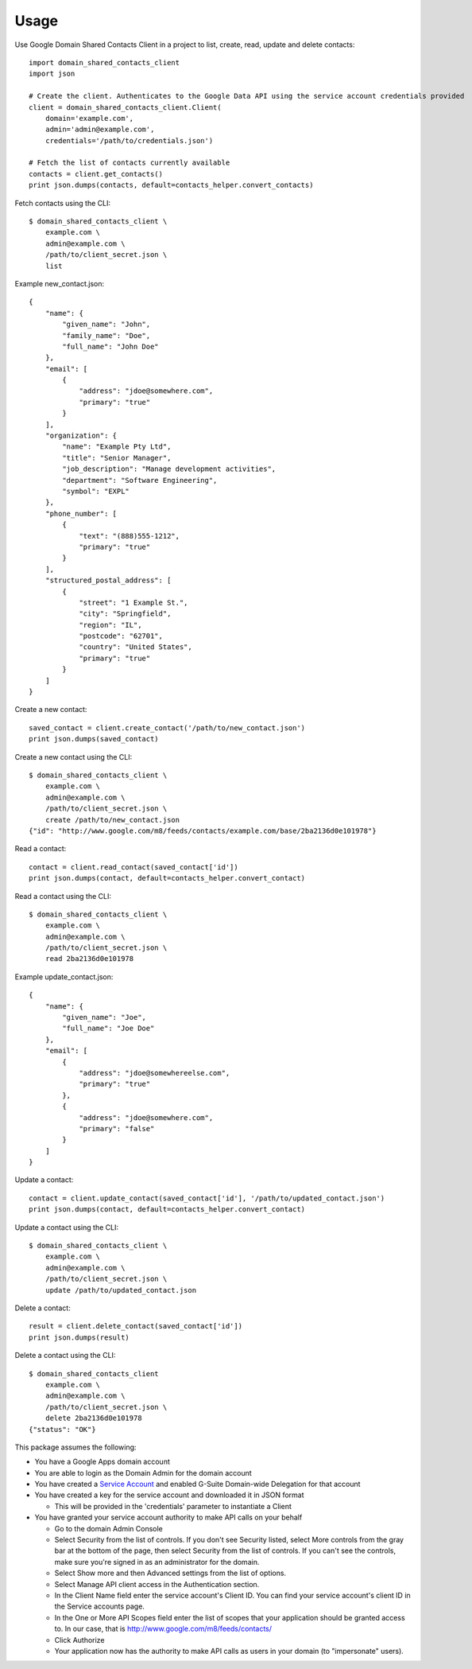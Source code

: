 =====
Usage
=====


Use Google Domain Shared Contacts Client in a project to list, create, read, update and delete contacts::

    import domain_shared_contacts_client
    import json
    
    # Create the client. Authenticates to the Google Data API using the service account credentials provided
    client = domain_shared_contacts_client.Client(
        domain='example.com', 
        admin='admin@example.com', 
        credentials='/path/to/credentials.json')
    
    # Fetch the list of contacts currently available
    contacts = client.get_contacts()
    print json.dumps(contacts, default=contacts_helper.convert_contacts)

Fetch contacts using the CLI::

    $ domain_shared_contacts_client \
        example.com \
        admin@example.com \
        /path/to/client_secret.json \
        list

Example new_contact.json::

    {
        "name": {
            "given_name": "John",
            "family_name": "Doe",
            "full_name": "John Doe"
        },
        "email": [
            {
                "address": "jdoe@somewhere.com",
                "primary": "true"
            }
        ],
        "organization": {
            "name": "Example Pty Ltd",
            "title": "Senior Manager",
            "job_description": "Manage development activities",
            "department": "Software Engineering",
            "symbol": "EXPL"
        },
        "phone_number": [
            {
                "text": "(888)555-1212",
                "primary": "true"
            }
        ],
        "structured_postal_address": [
            {
                "street": "1 Example St.",
                "city": "Springfield",
                "region": "IL",
                "postcode": "62701",
                "country": "United States",
                "primary": "true"
            }
        ]
    }


Create a new contact::

    saved_contact = client.create_contact('/path/to/new_contact.json')
    print json.dumps(saved_contact)

Create a new contact using the CLI::

    $ domain_shared_contacts_client \
        example.com \
        admin@example.com \
        /path/to/client_secret.json \
        create /path/to/new_contact.json
    {"id": "http://www.google.com/m8/feeds/contacts/example.com/base/2ba2136d0e101978"}

Read a contact::

    contact = client.read_contact(saved_contact['id'])
    print json.dumps(contact, default=contacts_helper.convert_contact)

Read a contact using the CLI::

    $ domain_shared_contacts_client \
        example.com \
        admin@example.com \
        /path/to/client_secret.json \
        read 2ba2136d0e101978

Example update_contact.json::

    {
        "name": {
            "given_name": "Joe",
            "full_name": "Joe Doe"
        },
        "email": [
            {
                "address": "jdoe@somewhereelse.com",
                "primary": "true"
            },
            {
                "address": "jdoe@somewhere.com",
                "primary": "false"
            }
        ]
    }


Update a contact::

    contact = client.update_contact(saved_contact['id'], '/path/to/updated_contact.json')
    print json.dumps(contact, default=contacts_helper.convert_contact)

Update a contact using the CLI::

    $ domain_shared_contacts_client \
        example.com \
        admin@example.com \
        /path/to/client_secret.json \
        update /path/to/updated_contact.json

Delete a contact::

    result = client.delete_contact(saved_contact['id'])
    print json.dumps(result)

Delete a contact using the CLI::

    $ domain_shared_contacts_client
        example.com \
        admin@example.com \
        /path/to/client_secret.json \
        delete 2ba2136d0e101978
    {"status": "OK"}

This package assumes the following:

- You have a Google Apps domain account

- You are able to login as the Domain Admin for the domain account

- You have created a `Service Account`_ and enabled G-Suite Domain-wide Delegation for that account

- You have created a key for the service account and downloaded it in JSON format

  - This will be provided in the 'credentials' parameter to instantiate a Client

- You have granted your service account authority to make API calls on your behalf

  - Go to the domain Admin Console

  - Select Security from the list of controls. If you don't see Security listed, select More controls from the gray bar at 
    the bottom of the page, then select Security from the list of controls. If you can't see the controls, make sure you're 
    signed in as an administrator for the domain.
    
  - Select Show more and then Advanced settings from the list of options.

  - Select Manage API client access in the Authentication section.

  - In the Client Name field enter the service account's Client ID. You can find your service account's client ID in the 
    Service accounts page.

  - In the One or More API Scopes field enter the list of scopes that your application should be granted access to. 
    In our case, that is http://www.google.com/m8/feeds/contacts/

  - Click Authorize

  - Your application now has the authority to make API calls as users in your domain (to "impersonate" users).


.. _Service Account: https://console.developers.google.com/permissions/serviceaccounts
